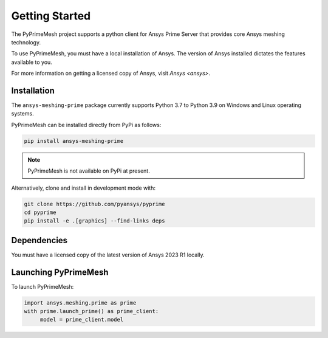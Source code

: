.. _ref_index_getting_started:

===============
Getting Started
===============

The PyPrimeMesh project supports a python client for Ansys Prime Server
that provides core Ansys meshing technology.

To use PyPrimeMesh, you must have a local installation of Ansys. The
version of Ansys installed dictates the features available to you.

For more information on getting a licensed copy of Ansys, visit
`Ansys <ansys>`.

Installation
------------

The ``ansys-meshing-prime`` package currently supports Python 3.7
to Python 3.9 on Windows and Linux operating systems.

PyPrimeMesh can be installed directly from PyPi as follows:

.. code::

   pip install ansys-meshing-prime

.. note::
   PyPrimeMesh is not available on PyPi at present.

Alternatively, clone and install in development mode with:

.. code::

   git clone https://github.com/pyansys/pyprime
   cd pyprime
   pip install -e .[graphics] --find-links deps

Dependencies
------------
You must have a licensed copy of the latest version of Ansys 2023 R1 locally.

Launching PyPrimeMesh
-----------------

To launch PyPrimeMesh:

.. code::

   import ansys.meshing.prime as prime
   with prime.launch_prime() as prime_client:
   	model = prime_client.model
